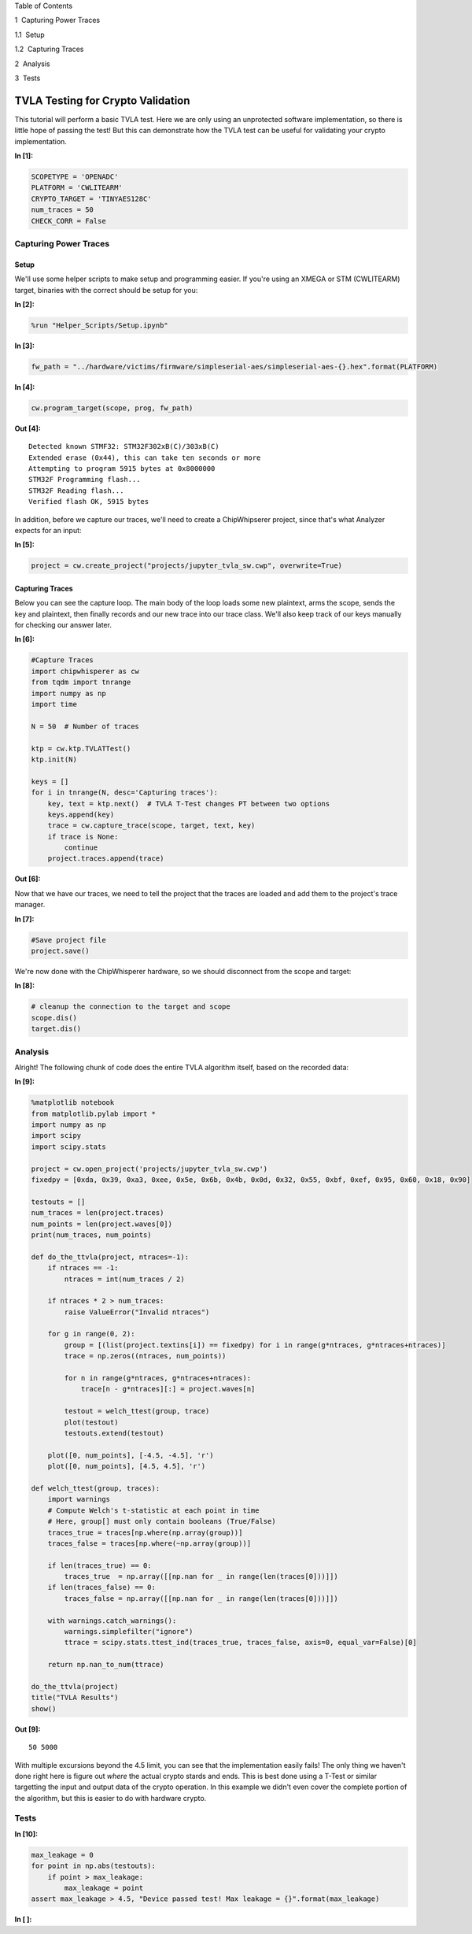
.. raw:: html

   <h1>

Table of Contents

.. raw:: html

   </h1>

.. raw:: html

   <div class="toc">

.. raw:: html

   <ul class="toc-item">

.. raw:: html

   <li>

1  Capturing Power Traces

.. raw:: html

   <ul class="toc-item">

.. raw:: html

   <li>

1.1  Setup

.. raw:: html

   </li>

.. raw:: html

   <li>

1.2  Capturing Traces

.. raw:: html

   </li>

.. raw:: html

   </ul>

.. raw:: html

   </li>

.. raw:: html

   <li>

2  Analysis

.. raw:: html

   </li>

.. raw:: html

   <li>

3  Tests

.. raw:: html

   </li>

.. raw:: html

   </ul>

.. raw:: html

   </div>

TVLA Testing for Crypto Validation
==================================

This tutorial will perform a basic TVLA test. Here we are only using an
unprotected software implementation, so there is little hope of passing
the test! But this can demonstrate how the TVLA test can be useful for
validating your crypto implementation.


**In [1]:**

.. code:: ipython3

    SCOPETYPE = 'OPENADC'
    PLATFORM = 'CWLITEARM'
    CRYPTO_TARGET = 'TINYAES128C'
    num_traces = 50
    CHECK_CORR = False

Capturing Power Traces
----------------------

Setup
~~~~~

We'll use some helper scripts to make setup and programming easier. If
you're using an XMEGA or STM (CWLITEARM) target, binaries with the
correct should be setup for you:


**In [2]:**

.. code:: ipython3

    %run "Helper_Scripts/Setup.ipynb"


**In [3]:**

.. code:: ipython3

    fw_path = "../hardware/victims/firmware/simpleserial-aes/simpleserial-aes-{}.hex".format(PLATFORM)


**In [4]:**

.. code:: ipython3

    cw.program_target(scope, prog, fw_path)


**Out [4]:**



.. parsed-literal::

    Detected known STMF32: STM32F302xB(C)/303xB(C)
    Extended erase (0x44), this can take ten seconds or more
    Attempting to program 5915 bytes at 0x8000000
    STM32F Programming flash...
    STM32F Reading flash...
    Verified flash OK, 5915 bytes
    


In addition, before we capture our traces, we'll need to create a
ChipWhipserer project, since that's what Analyzer expects for an input:


**In [5]:**

.. code:: ipython3

    project = cw.create_project("projects/jupyter_tvla_sw.cwp", overwrite=True)

Capturing Traces
~~~~~~~~~~~~~~~~

Below you can see the capture loop. The main body of the loop loads some
new plaintext, arms the scope, sends the key and plaintext, then finally
records and our new trace into our trace class. We'll also keep track of
our keys manually for checking our answer later.


**In [6]:**

.. code:: ipython3

    #Capture Traces
    import chipwhisperer as cw
    from tqdm import tnrange
    import numpy as np
    import time
    
    N = 50  # Number of traces
    
    ktp = cw.ktp.TVLATTest()
    ktp.init(N)
    
    keys = []
    for i in tnrange(N, desc='Capturing traces'):
        key, text = ktp.next()  # TVLA T-Test changes PT between two options
        keys.append(key)
        trace = cw.capture_trace(scope, target, text, key)
        if trace is None:
            continue
        project.traces.append(trace)


**Out [6]:**






Now that we have our traces, we need to tell the project that the traces
are loaded and add them to the project's trace manager.


**In [7]:**

.. code:: ipython3

    #Save project file
    project.save()

We're now done with the ChipWhisperer hardware, so we should disconnect
from the scope and target:


**In [8]:**

.. code:: ipython3

    # cleanup the connection to the target and scope
    scope.dis()
    target.dis()

Analysis
--------

Alright! The following chunk of code does the entire TVLA algorithm
itself, based on the recorded data:


**In [9]:**

.. code:: ipython3

    %matplotlib notebook
    from matplotlib.pylab import *
    import numpy as np
    import scipy
    import scipy.stats
    
    project = cw.open_project('projects/jupyter_tvla_sw.cwp')
    fixedpy = [0xda, 0x39, 0xa3, 0xee, 0x5e, 0x6b, 0x4b, 0x0d, 0x32, 0x55, 0xbf, 0xef, 0x95, 0x60, 0x18, 0x90]
    
    testouts = []
    num_traces = len(project.traces)
    num_points = len(project.waves[0])
    print(num_traces, num_points)
    
    def do_the_ttvla(project, ntraces=-1):
        if ntraces == -1:
            ntraces = int(num_traces / 2)
            
        if ntraces * 2 > num_traces:
            raise ValueError("Invalid ntraces")
            
        for g in range(0, 2):
            group = [(list(project.textins[i]) == fixedpy) for i in range(g*ntraces, g*ntraces+ntraces)]
            trace = np.zeros((ntraces, num_points))
    
            for n in range(g*ntraces, g*ntraces+ntraces):
                trace[n - g*ntraces][:] = project.waves[n]
                    
            testout = welch_ttest(group, trace)
            plot(testout)
            testouts.extend(testout)
            
        plot([0, num_points], [-4.5, -4.5], 'r')
        plot([0, num_points], [4.5, 4.5], 'r')
    
    def welch_ttest(group, traces):
        import warnings
        # Compute Welch's t-statistic at each point in time
        # Here, group[] must only contain booleans (True/False)
        traces_true = traces[np.where(np.array(group))]
        traces_false = traces[np.where(~np.array(group))]
        
        if len(traces_true) == 0:
            traces_true  = np.array([[np.nan for _ in range(len(traces[0]))]])
        if len(traces_false) == 0:
            traces_false = np.array([[np.nan for _ in range(len(traces[0]))]])
        
        with warnings.catch_warnings():
            warnings.simplefilter("ignore")
            ttrace = scipy.stats.ttest_ind(traces_true, traces_false, axis=0, equal_var=False)[0]
            
        return np.nan_to_num(ttrace) 
        
    do_the_ttvla(project)
    title("TVLA Results")
    show()


**Out [9]:**



.. parsed-literal::

    50 5000
    



.. raw:: html

    

    <div id="5080aa6f-697f-4b18-940b-042169142a99"></div>
    <div class="output_subarea output_javascript ">
    <script type="text/javascript">
    var element = $('#5080aa6f-697f-4b18-940b-042169142a99');
        /* Put everything inside the global mpl namespace */
    window.mpl = {};
    
    
    mpl.get_websocket_type = function() {
        if (typeof(WebSocket) !== 'undefined') {
            return WebSocket;
        } else if (typeof(MozWebSocket) !== 'undefined') {
            return MozWebSocket;
        } else {
            alert('Your browser does not have WebSocket support. ' +
                  'Please try Chrome, Safari or Firefox ≥ 6. ' +
                  'Firefox 4 and 5 are also supported but you ' +
                  'have to enable WebSockets in about:config.');
        };
    }
    
    mpl.figure = function(figure_id, websocket, ondownload, parent_element) {
        this.id = figure_id;
    
        this.ws = websocket;
    
        this.supports_binary = (this.ws.binaryType != undefined);
    
        if (!this.supports_binary) {
            var warnings = document.getElementById("mpl-warnings");
            if (warnings) {
                warnings.style.display = 'block';
                warnings.textContent = (
                    "This browser does not support binary websocket messages. " +
                        "Performance may be slow.");
            }
        }
    
        this.imageObj = new Image();
    
        this.context = undefined;
        this.message = undefined;
        this.canvas = undefined;
        this.rubberband_canvas = undefined;
        this.rubberband_context = undefined;
        this.format_dropdown = undefined;
    
        this.image_mode = 'full';
    
        this.root = $('<div/>');
        this._root_extra_style(this.root)
        this.root.attr('style', 'display: inline-block');
    
        $(parent_element).append(this.root);
    
        this._init_header(this);
        this._init_canvas(this);
        this._init_toolbar(this);
    
        var fig = this;
    
        this.waiting = false;
    
        this.ws.onopen =  function () {
                fig.send_message("supports_binary", {value: fig.supports_binary});
                fig.send_message("send_image_mode", {});
                if (mpl.ratio != 1) {
                    fig.send_message("set_dpi_ratio", {'dpi_ratio': mpl.ratio});
                }
                fig.send_message("refresh", {});
            }
    
        this.imageObj.onload = function() {
                if (fig.image_mode == 'full') {
                    // Full images could contain transparency (where diff images
                    // almost always do), so we need to clear the canvas so that
                    // there is no ghosting.
                    fig.context.clearRect(0, 0, fig.canvas.width, fig.canvas.height);
                }
                fig.context.drawImage(fig.imageObj, 0, 0);
            };
    
        this.imageObj.onunload = function() {
            fig.ws.close();
        }
    
        this.ws.onmessage = this._make_on_message_function(this);
    
        this.ondownload = ondownload;
    }
    
    mpl.figure.prototype._init_header = function() {
        var titlebar = $(
            '<div class="ui-dialog-titlebar ui-widget-header ui-corner-all ' +
            'ui-helper-clearfix"/>');
        var titletext = $(
            '<div class="ui-dialog-title" style="width: 100%; ' +
            'text-align: center; padding: 3px;"/>');
        titlebar.append(titletext)
        this.root.append(titlebar);
        this.header = titletext[0];
    }
    
    
    
    mpl.figure.prototype._canvas_extra_style = function(canvas_div) {
    
    }
    
    
    mpl.figure.prototype._root_extra_style = function(canvas_div) {
    
    }
    
    mpl.figure.prototype._init_canvas = function() {
        var fig = this;
    
        var canvas_div = $('<div/>');
    
        canvas_div.attr('style', 'position: relative; clear: both; outline: 0');
    
        function canvas_keyboard_event(event) {
            return fig.key_event(event, event['data']);
        }
    
        canvas_div.keydown('key_press', canvas_keyboard_event);
        canvas_div.keyup('key_release', canvas_keyboard_event);
        this.canvas_div = canvas_div
        this._canvas_extra_style(canvas_div)
        this.root.append(canvas_div);
    
        var canvas = $('<canvas/>');
        canvas.addClass('mpl-canvas');
        canvas.attr('style', "left: 0; top: 0; z-index: 0; outline: 0")
    
        this.canvas = canvas[0];
        this.context = canvas[0].getContext("2d");
    
        var backingStore = this.context.backingStorePixelRatio ||
    	this.context.webkitBackingStorePixelRatio ||
    	this.context.mozBackingStorePixelRatio ||
    	this.context.msBackingStorePixelRatio ||
    	this.context.oBackingStorePixelRatio ||
    	this.context.backingStorePixelRatio || 1;
    
        mpl.ratio = (window.devicePixelRatio || 1) / backingStore;
    
        var rubberband = $('<canvas/>');
        rubberband.attr('style', "position: absolute; left: 0; top: 0; z-index: 1;")
    
        var pass_mouse_events = true;
    
        canvas_div.resizable({
            start: function(event, ui) {
                pass_mouse_events = false;
            },
            resize: function(event, ui) {
                fig.request_resize(ui.size.width, ui.size.height);
            },
            stop: function(event, ui) {
                pass_mouse_events = true;
                fig.request_resize(ui.size.width, ui.size.height);
            },
        });
    
        function mouse_event_fn(event) {
            if (pass_mouse_events)
                return fig.mouse_event(event, event['data']);
        }
    
        rubberband.mousedown('button_press', mouse_event_fn);
        rubberband.mouseup('button_release', mouse_event_fn);
        // Throttle sequential mouse events to 1 every 20ms.
        rubberband.mousemove('motion_notify', mouse_event_fn);
    
        rubberband.mouseenter('figure_enter', mouse_event_fn);
        rubberband.mouseleave('figure_leave', mouse_event_fn);
    
        canvas_div.on("wheel", function (event) {
            event = event.originalEvent;
            event['data'] = 'scroll'
            if (event.deltaY < 0) {
                event.step = 1;
            } else {
                event.step = -1;
            }
            mouse_event_fn(event);
        });
    
        canvas_div.append(canvas);
        canvas_div.append(rubberband);
    
        this.rubberband = rubberband;
        this.rubberband_canvas = rubberband[0];
        this.rubberband_context = rubberband[0].getContext("2d");
        this.rubberband_context.strokeStyle = "#000000";
    
        this._resize_canvas = function(width, height) {
            // Keep the size of the canvas, canvas container, and rubber band
            // canvas in synch.
            canvas_div.css('width', width)
            canvas_div.css('height', height)
    
            canvas.attr('width', width * mpl.ratio);
            canvas.attr('height', height * mpl.ratio);
            canvas.attr('style', 'width: ' + width + 'px; height: ' + height + 'px;');
    
            rubberband.attr('width', width);
            rubberband.attr('height', height);
        }
    
        // Set the figure to an initial 600x600px, this will subsequently be updated
        // upon first draw.
        this._resize_canvas(600, 600);
    
        // Disable right mouse context menu.
        $(this.rubberband_canvas).bind("contextmenu",function(e){
            return false;
        });
    
        function set_focus () {
            canvas.focus();
            canvas_div.focus();
        }
    
        window.setTimeout(set_focus, 100);
    }
    
    mpl.figure.prototype._init_toolbar = function() {
        var fig = this;
    
        var nav_element = $('<div/>');
        nav_element.attr('style', 'width: 100%');
        this.root.append(nav_element);
    
        // Define a callback function for later on.
        function toolbar_event(event) {
            return fig.toolbar_button_onclick(event['data']);
        }
        function toolbar_mouse_event(event) {
            return fig.toolbar_button_onmouseover(event['data']);
        }
    
        for(var toolbar_ind in mpl.toolbar_items) {
            var name = mpl.toolbar_items[toolbar_ind][0];
            var tooltip = mpl.toolbar_items[toolbar_ind][1];
            var image = mpl.toolbar_items[toolbar_ind][2];
            var method_name = mpl.toolbar_items[toolbar_ind][3];
    
            if (!name) {
                // put a spacer in here.
                continue;
            }
            var button = $('<button/>');
            button.addClass('ui-button ui-widget ui-state-default ui-corner-all ' +
                            'ui-button-icon-only');
            button.attr('role', 'button');
            button.attr('aria-disabled', 'false');
            button.click(method_name, toolbar_event);
            button.mouseover(tooltip, toolbar_mouse_event);
    
            var icon_img = $('<span/>');
            icon_img.addClass('ui-button-icon-primary ui-icon');
            icon_img.addClass(image);
            icon_img.addClass('ui-corner-all');
    
            var tooltip_span = $('<span/>');
            tooltip_span.addClass('ui-button-text');
            tooltip_span.html(tooltip);
    
            button.append(icon_img);
            button.append(tooltip_span);
    
            nav_element.append(button);
        }
    
        var fmt_picker_span = $('<span/>');
    
        var fmt_picker = $('<select/>');
        fmt_picker.addClass('mpl-toolbar-option ui-widget ui-widget-content');
        fmt_picker_span.append(fmt_picker);
        nav_element.append(fmt_picker_span);
        this.format_dropdown = fmt_picker[0];
    
        for (var ind in mpl.extensions) {
            var fmt = mpl.extensions[ind];
            var option = $(
                '<option/>', {selected: fmt === mpl.default_extension}).html(fmt);
            fmt_picker.append(option);
        }
    
        // Add hover states to the ui-buttons
        $( ".ui-button" ).hover(
            function() { $(this).addClass("ui-state-hover");},
            function() { $(this).removeClass("ui-state-hover");}
        );
    
        var status_bar = $('<span class="mpl-message"/>');
        nav_element.append(status_bar);
        this.message = status_bar[0];
    }
    
    mpl.figure.prototype.request_resize = function(x_pixels, y_pixels) {
        // Request matplotlib to resize the figure. Matplotlib will then trigger a resize in the client,
        // which will in turn request a refresh of the image.
        this.send_message('resize', {'width': x_pixels, 'height': y_pixels});
    }
    
    mpl.figure.prototype.send_message = function(type, properties) {
        properties['type'] = type;
        properties['figure_id'] = this.id;
        this.ws.send(JSON.stringify(properties));
    }
    
    mpl.figure.prototype.send_draw_message = function() {
        if (!this.waiting) {
            this.waiting = true;
            this.ws.send(JSON.stringify({type: "draw", figure_id: this.id}));
        }
    }
    
    
    mpl.figure.prototype.handle_save = function(fig, msg) {
        var format_dropdown = fig.format_dropdown;
        var format = format_dropdown.options[format_dropdown.selectedIndex].value;
        fig.ondownload(fig, format);
    }
    
    
    mpl.figure.prototype.handle_resize = function(fig, msg) {
        var size = msg['size'];
        if (size[0] != fig.canvas.width || size[1] != fig.canvas.height) {
            fig._resize_canvas(size[0], size[1]);
            fig.send_message("refresh", {});
        };
    }
    
    mpl.figure.prototype.handle_rubberband = function(fig, msg) {
        var x0 = msg['x0'] / mpl.ratio;
        var y0 = (fig.canvas.height - msg['y0']) / mpl.ratio;
        var x1 = msg['x1'] / mpl.ratio;
        var y1 = (fig.canvas.height - msg['y1']) / mpl.ratio;
        x0 = Math.floor(x0) + 0.5;
        y0 = Math.floor(y0) + 0.5;
        x1 = Math.floor(x1) + 0.5;
        y1 = Math.floor(y1) + 0.5;
        var min_x = Math.min(x0, x1);
        var min_y = Math.min(y0, y1);
        var width = Math.abs(x1 - x0);
        var height = Math.abs(y1 - y0);
    
        fig.rubberband_context.clearRect(
            0, 0, fig.canvas.width / mpl.ratio, fig.canvas.height / mpl.ratio);
    
        fig.rubberband_context.strokeRect(min_x, min_y, width, height);
    }
    
    mpl.figure.prototype.handle_figure_label = function(fig, msg) {
        // Updates the figure title.
        fig.header.textContent = msg['label'];
    }
    
    mpl.figure.prototype.handle_cursor = function(fig, msg) {
        var cursor = msg['cursor'];
        switch(cursor)
        {
        case 0:
            cursor = 'pointer';
            break;
        case 1:
            cursor = 'default';
            break;
        case 2:
            cursor = 'crosshair';
            break;
        case 3:
            cursor = 'move';
            break;
        }
        fig.rubberband_canvas.style.cursor = cursor;
    }
    
    mpl.figure.prototype.handle_message = function(fig, msg) {
        fig.message.textContent = msg['message'];
    }
    
    mpl.figure.prototype.handle_draw = function(fig, msg) {
        // Request the server to send over a new figure.
        fig.send_draw_message();
    }
    
    mpl.figure.prototype.handle_image_mode = function(fig, msg) {
        fig.image_mode = msg['mode'];
    }
    
    mpl.figure.prototype.updated_canvas_event = function() {
        // Called whenever the canvas gets updated.
        this.send_message("ack", {});
    }
    
    // A function to construct a web socket function for onmessage handling.
    // Called in the figure constructor.
    mpl.figure.prototype._make_on_message_function = function(fig) {
        return function socket_on_message(evt) {
            if (evt.data instanceof Blob) {
                /* FIXME: We get "Resource interpreted as Image but
                 * transferred with MIME type text/plain:" errors on
                 * Chrome.  But how to set the MIME type?  It doesn't seem
                 * to be part of the websocket stream */
                evt.data.type = "image/png";
    
                /* Free the memory for the previous frames */
                if (fig.imageObj.src) {
                    (window.URL || window.webkitURL).revokeObjectURL(
                        fig.imageObj.src);
                }
    
                fig.imageObj.src = (window.URL || window.webkitURL).createObjectURL(
                    evt.data);
                fig.updated_canvas_event();
                fig.waiting = false;
                return;
            }
            else if (typeof evt.data === 'string' && evt.data.slice(0, 21) == "data:image/png;base64") {
                fig.imageObj.src = evt.data;
                fig.updated_canvas_event();
                fig.waiting = false;
                return;
            }
    
            var msg = JSON.parse(evt.data);
            var msg_type = msg['type'];
    
            // Call the  "handle_{type}" callback, which takes
            // the figure and JSON message as its only arguments.
            try {
                var callback = fig["handle_" + msg_type];
            } catch (e) {
                console.log("No handler for the '" + msg_type + "' message type: ", msg);
                return;
            }
    
            if (callback) {
                try {
                    // console.log("Handling '" + msg_type + "' message: ", msg);
                    callback(fig, msg);
                } catch (e) {
                    console.log("Exception inside the 'handler_" + msg_type + "' callback:", e, e.stack, msg);
                }
            }
        };
    }
    
    // from http://stackoverflow.com/questions/1114465/getting-mouse-location-in-canvas
    mpl.findpos = function(e) {
        //this section is from http://www.quirksmode.org/js/events_properties.html
        var targ;
        if (!e)
            e = window.event;
        if (e.target)
            targ = e.target;
        else if (e.srcElement)
            targ = e.srcElement;
        if (targ.nodeType == 3) // defeat Safari bug
            targ = targ.parentNode;
    
        // jQuery normalizes the pageX and pageY
        // pageX,Y are the mouse positions relative to the document
        // offset() returns the position of the element relative to the document
        var x = e.pageX - $(targ).offset().left;
        var y = e.pageY - $(targ).offset().top;
    
        return {"x": x, "y": y};
    };
    
    /*
     * return a copy of an object with only non-object keys
     * we need this to avoid circular references
     * http://stackoverflow.com/a/24161582/3208463
     */
    function simpleKeys (original) {
      return Object.keys(original).reduce(function (obj, key) {
        if (typeof original[key] !== 'object')
            obj[key] = original[key]
        return obj;
      }, {});
    }
    
    mpl.figure.prototype.mouse_event = function(event, name) {
        var canvas_pos = mpl.findpos(event)
    
        if (name === 'button_press')
        {
            this.canvas.focus();
            this.canvas_div.focus();
        }
    
        var x = canvas_pos.x * mpl.ratio;
        var y = canvas_pos.y * mpl.ratio;
    
        this.send_message(name, {x: x, y: y, button: event.button,
                                 step: event.step,
                                 guiEvent: simpleKeys(event)});
    
        /* This prevents the web browser from automatically changing to
         * the text insertion cursor when the button is pressed.  We want
         * to control all of the cursor setting manually through the
         * 'cursor' event from matplotlib */
        event.preventDefault();
        return false;
    }
    
    mpl.figure.prototype._key_event_extra = function(event, name) {
        // Handle any extra behaviour associated with a key event
    }
    
    mpl.figure.prototype.key_event = function(event, name) {
    
        // Prevent repeat events
        if (name == 'key_press')
        {
            if (event.which === this._key)
                return;
            else
                this._key = event.which;
        }
        if (name == 'key_release')
            this._key = null;
    
        var value = '';
        if (event.ctrlKey && event.which != 17)
            value += "ctrl+";
        if (event.altKey && event.which != 18)
            value += "alt+";
        if (event.shiftKey && event.which != 16)
            value += "shift+";
    
        value += 'k';
        value += event.which.toString();
    
        this._key_event_extra(event, name);
    
        this.send_message(name, {key: value,
                                 guiEvent: simpleKeys(event)});
        return false;
    }
    
    mpl.figure.prototype.toolbar_button_onclick = function(name) {
        if (name == 'download') {
            this.handle_save(this, null);
        } else {
            this.send_message("toolbar_button", {name: name});
        }
    };
    
    mpl.figure.prototype.toolbar_button_onmouseover = function(tooltip) {
        this.message.textContent = tooltip;
    };
    mpl.toolbar_items = [["Home", "Reset original view", "fa fa-home icon-home", "home"], ["Back", "Back to previous view", "fa fa-arrow-left icon-arrow-left", "back"], ["Forward", "Forward to next view", "fa fa-arrow-right icon-arrow-right", "forward"], ["", "", "", ""], ["Pan", "Pan axes with left mouse, zoom with right", "fa fa-arrows icon-move", "pan"], ["Zoom", "Zoom to rectangle", "fa fa-square-o icon-check-empty", "zoom"], ["", "", "", ""], ["Download", "Download plot", "fa fa-floppy-o icon-save", "download"]];
    
    mpl.extensions = ["eps", "jpeg", "pdf", "png", "ps", "raw", "svg", "tif"];
    
    mpl.default_extension = "png";var comm_websocket_adapter = function(comm) {
        // Create a "websocket"-like object which calls the given IPython comm
        // object with the appropriate methods. Currently this is a non binary
        // socket, so there is still some room for performance tuning.
        var ws = {};
    
        ws.close = function() {
            comm.close()
        };
        ws.send = function(m) {
            //console.log('sending', m);
            comm.send(m);
        };
        // Register the callback with on_msg.
        comm.on_msg(function(msg) {
            //console.log('receiving', msg['content']['data'], msg);
            // Pass the mpl event to the overridden (by mpl) onmessage function.
            ws.onmessage(msg['content']['data'])
        });
        return ws;
    }
    
    mpl.mpl_figure_comm = function(comm, msg) {
        // This is the function which gets called when the mpl process
        // starts-up an IPython Comm through the "matplotlib" channel.
    
        var id = msg.content.data.id;
        // Get hold of the div created by the display call when the Comm
        // socket was opened in Python.
        var element = $("#" + id);
        var ws_proxy = comm_websocket_adapter(comm)
    
        function ondownload(figure, format) {
            window.open(figure.imageObj.src);
        }
    
        var fig = new mpl.figure(id, ws_proxy,
                               ondownload,
                               element.get(0));
    
        // Call onopen now - mpl needs it, as it is assuming we've passed it a real
        // web socket which is closed, not our websocket->open comm proxy.
        ws_proxy.onopen();
    
        fig.parent_element = element.get(0);
        fig.cell_info = mpl.find_output_cell("<div id='" + id + "'></div>");
        if (!fig.cell_info) {
            console.error("Failed to find cell for figure", id, fig);
            return;
        }
    
        var output_index = fig.cell_info[2]
        var cell = fig.cell_info[0];
    
    };
    
    mpl.figure.prototype.handle_close = function(fig, msg) {
        var width = fig.canvas.width/mpl.ratio
        fig.root.unbind('remove')
    
        // Update the output cell to use the data from the current canvas.
        fig.push_to_output();
        var dataURL = fig.canvas.toDataURL();
        // Re-enable the keyboard manager in IPython - without this line, in FF,
        // the notebook keyboard shortcuts fail.
        IPython.keyboard_manager.enable()
        $(fig.parent_element).html('<img src="' + dataURL + '" width="' + width + '">');
        fig.close_ws(fig, msg);
    }
    
    mpl.figure.prototype.close_ws = function(fig, msg){
        fig.send_message('closing', msg);
        // fig.ws.close()
    }
    
    mpl.figure.prototype.push_to_output = function(remove_interactive) {
        // Turn the data on the canvas into data in the output cell.
        var width = this.canvas.width/mpl.ratio
        var dataURL = this.canvas.toDataURL();
        this.cell_info[1]['text/html'] = '<img src="' + dataURL + '" width="' + width + '">';
    }
    
    mpl.figure.prototype.updated_canvas_event = function() {
        // Tell IPython that the notebook contents must change.
        IPython.notebook.set_dirty(true);
        this.send_message("ack", {});
        var fig = this;
        // Wait a second, then push the new image to the DOM so
        // that it is saved nicely (might be nice to debounce this).
        setTimeout(function () { fig.push_to_output() }, 1000);
    }
    
    mpl.figure.prototype._init_toolbar = function() {
        var fig = this;
    
        var nav_element = $('<div/>');
        nav_element.attr('style', 'width: 100%');
        this.root.append(nav_element);
    
        // Define a callback function for later on.
        function toolbar_event(event) {
            return fig.toolbar_button_onclick(event['data']);
        }
        function toolbar_mouse_event(event) {
            return fig.toolbar_button_onmouseover(event['data']);
        }
    
        for(var toolbar_ind in mpl.toolbar_items){
            var name = mpl.toolbar_items[toolbar_ind][0];
            var tooltip = mpl.toolbar_items[toolbar_ind][1];
            var image = mpl.toolbar_items[toolbar_ind][2];
            var method_name = mpl.toolbar_items[toolbar_ind][3];
    
            if (!name) { continue; };
    
            var button = $('<button class="btn btn-default" href="#" title="' + name + '"><i class="fa ' + image + ' fa-lg"></i></button>');
            button.click(method_name, toolbar_event);
            button.mouseover(tooltip, toolbar_mouse_event);
            nav_element.append(button);
        }
    
        // Add the status bar.
        var status_bar = $('<span class="mpl-message" style="text-align:right; float: right;"/>');
        nav_element.append(status_bar);
        this.message = status_bar[0];
    
        // Add the close button to the window.
        var buttongrp = $('<div class="btn-group inline pull-right"></div>');
        var button = $('<button class="btn btn-mini btn-primary" href="#" title="Stop Interaction"><i class="fa fa-power-off icon-remove icon-large"></i></button>');
        button.click(function (evt) { fig.handle_close(fig, {}); } );
        button.mouseover('Stop Interaction', toolbar_mouse_event);
        buttongrp.append(button);
        var titlebar = this.root.find($('.ui-dialog-titlebar'));
        titlebar.prepend(buttongrp);
    }
    
    mpl.figure.prototype._root_extra_style = function(el){
        var fig = this
        el.on("remove", function(){
    	fig.close_ws(fig, {});
        });
    }
    
    mpl.figure.prototype._canvas_extra_style = function(el){
        // this is important to make the div 'focusable
        el.attr('tabindex', 0)
        // reach out to IPython and tell the keyboard manager to turn it's self
        // off when our div gets focus
    
        // location in version 3
        if (IPython.notebook.keyboard_manager) {
            IPython.notebook.keyboard_manager.register_events(el);
        }
        else {
            // location in version 2
            IPython.keyboard_manager.register_events(el);
        }
    
    }
    
    mpl.figure.prototype._key_event_extra = function(event, name) {
        var manager = IPython.notebook.keyboard_manager;
        if (!manager)
            manager = IPython.keyboard_manager;
    
        // Check for shift+enter
        if (event.shiftKey && event.which == 13) {
            this.canvas_div.blur();
            event.shiftKey = false;
            // Send a "J" for go to next cell
            event.which = 74;
            event.keyCode = 74;
            manager.command_mode();
            manager.handle_keydown(event);
        }
    }
    
    mpl.figure.prototype.handle_save = function(fig, msg) {
        fig.ondownload(fig, null);
    }
    
    
    mpl.find_output_cell = function(html_output) {
        // Return the cell and output element which can be found *uniquely* in the notebook.
        // Note - this is a bit hacky, but it is done because the "notebook_saving.Notebook"
        // IPython event is triggered only after the cells have been serialised, which for
        // our purposes (turning an active figure into a static one), is too late.
        var cells = IPython.notebook.get_cells();
        var ncells = cells.length;
        for (var i=0; i<ncells; i++) {
            var cell = cells[i];
            if (cell.cell_type === 'code'){
                for (var j=0; j<cell.output_area.outputs.length; j++) {
                    var data = cell.output_area.outputs[j];
                    if (data.data) {
                        // IPython >= 3 moved mimebundle to data attribute of output
                        data = data.data;
                    }
                    if (data['text/html'] == html_output) {
                        return [cell, data, j];
                    }
                }
            }
        }
    }
    
    // Register the function which deals with the matplotlib target/channel.
    // The kernel may be null if the page has been refreshed.
    if (IPython.notebook.kernel != null) {
        IPython.notebook.kernel.comm_manager.register_target('matplotlib', mpl.mpl_figure_comm);
    }
    
    </script>
    </div>


.. raw:: html

    <div class="data_html">
        <div id='1fe403ee-1f35-45b0-83d3-32eaad8b642f'></div>
    </div>


With multiple excursions beyond the 4.5 limit, you can see that the
implementation easily fails! The only thing we haven't done right here
is figure out *where* the actual crypto stards and ends. This is best
done using a T-Test or similar targetting the input and output data of
the crypto operation. In this example we didn't even cover the complete
portion of the algorithm, but this is easier to do with hardware crypto.

Tests
-----


**In [10]:**

.. code:: ipython3

    max_leakage = 0
    for point in np.abs(testouts):
        if point > max_leakage:
            max_leakage = point
    assert max_leakage > 4.5, "Device passed test! Max leakage = {}".format(max_leakage)


**In [ ]:**

